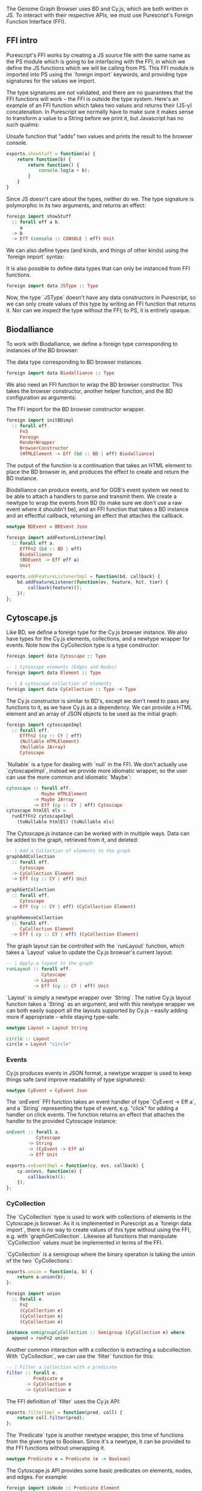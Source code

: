 # * Interfacing with existing JS
#+begin_comment

TODO this chapter requires more reasoning;
     all examples that are brought up should be directly
     relevant to the hypothesis.
     for example, I don't think BDEvent applies; it doesn't deserve more than two sentences,
     and and we shouldn't bash on the reader too much about newtypes.
     Same with FFI examples in general. Show one impl + foreign import per module,
     then focus on the actual PS interface.

Idea: Move solid newtype arguments to FFI intro, and then bring up one example for BD and Cy resp.
TODO need to be more consistent in what code is shown from both modules
TODO refer to code blocks via labels
TODO Add captions to code blocks

Code smells (barely applies):
Primitive obsession

TODO: write about the changes made to BD (i.e. modularized renderers, wrapRenderer)

#+end_comment

The Genome Graph Browser uses BD and Cy.js, which are both written in JS.
To interact with their respective APIs, we must use Purescript's Foreign
Function Interface (FFI).

** FFI intro
Purescript's FFI works by creating a JS source file with the same name
as the PS module which is going to be interfacing with the FFI, in
which we define the JS functions which we will be calling from PS.
This FFI module is imported into PS using the `foreign import`
keywords, and providing type signatures for the values we import.

The type signatures are not validated, and there are no guarantees
that the FFI functions will work -- the FFI is outside the type system.
Here's an example of an FFI function which takes two values and
returns their (JS-y) concatenation. In Purescript we normally have
to make sure it makes sense to transform a value to a String before
we print it, but Javascript has no such qualms:

# TODO: this might be a *terrible* example... typewise and everything

#+caption: Unsafe function that "adds" two values and prints the result to the browser console.
#+name: code:bdcy-js-untyped-example
#+BEGIN_SRC javascript
exports.showStuff = function(a) {
    return function(b) {
        return function() {
            console.log(a + b);
        }
    }
}
#+END_SRC

Since JS doesn't care about the types, neither do we. The type signature
is polymorphic in its two arguments, and returns an effect:
# TODO make sure caption exports correctly
# TODO remove row on 0.12 release
#+caption: The type signature for importing the function defined in [[code:bdcy-js-untyped-example]]
#          to Purescript.
#+name: code:bdcy-purs-typed-example-1
#+BEGIN_SRC purescript
foreign import showStuff
  :: forall eff a b.
     a
  -> b
  -> Eff (console :: CONSOLE | eff) Unit
#+END_SRC

We can also define types (and kinds, and things of other kinds) using the
`foreign import` syntax:

# TODO this should be inline, or at least not a full-on code block figure
#+caption: It is also possible to define data types that can only be instanced from FFI functions.
#+NAME: code:bdcy-purs-typed-example-2
#+BEGIN_SRC purescript
foreign import data JSType :: Type
#+END_SRC

Now, the type `JSType` doesn't have any data constructors in Purescript,
so we can only create values of this type by writing an FFI function that
returns it. Nor can we inspect the type without the FFI; to PS, it is
entirely opaque.

** Biodalliance
# TODO remove effects on 0.12 release

To work with Biodalliance, we define a foreign type corresponding to
instances of the BD browser:

# TODO this should be inline, or at least not a full-on code block figure
#+caption: The data type corresponding to BD browser instances.
#+NAME: code:bdcy-bd-types-1
#+BEGIN_SRC purescript :tangle yes :file BDCY.purs :prologue Imports/BDCY.purs
foreign import data Biodalliance :: Type
#+END_SRC

We also need an FFI function to wrap the BD browser constructor. This takes
the browser constructor, another helper function, and the BD configuration
as arguments:

# TODO this one needs to be reformatted
# TODO initBDimpl or just initBD? The latter makes more sense I think.
#      the whole point is to make the FFI as small as possible;
#
#+caption: The FFI import for the BD browser constructor wrapper.
#+NAME: code:bdcy-bd-init
#+BEGIN_SRC purescript
foreign import initBDimpl
  :: forall eff.
     Fn3
     Foreign
     RenderWrapper
     BrowserConstructor
     (HTMLElement -> Eff (bd :: BD | eff) Biodalliance)
#+END_SRC



The output of the function is a continuation that takes an HTML element to
place the BD browser in, and produces the effect to create and return the BD instance.

Biodalliance can produce events, and for GGB's event system we need to be
able to attach a handlers to parse and transmit them. We create a newtype
to wrap the events from BD (to make sure we don't use a raw event where
it shouldn't be), and an FFI function that takes a BD instance and an effectful callback,
returning an effect that attaches the callback.

# TODO this one needs to be reformatted
#+NAME: code:bdcy-bd-events-purs
#+BEGIN_SRC purescript
newtype BDEvent = BDEvent Json

foreign import addFeatureListenerImpl
  :: forall eff a.
     EffFn2 (bd :: BD | eff)
     Biodalliance
     (BDEvent -> Eff eff a)
     Unit
#+END_SRC

# TODO this one needs to be reformatted
#+NAME: code:bdcy-bd-events-purs-ffi
#+BEGIN_SRC javascript
exports.addFeatureListenerImpl = function(bd, callback) {
    bd.addFeatureListener(function(ev, feature, hit, tier) {
        callback(feature)();
    });
};
#+END_SRC

# TODO maybe some more of the interface


** Cytoscape.js
Like BD, we define a foreign type for the Cy.js browser instance. We also
have types for the Cy.js elements, collections, and a newtype wrapper
for events. Note how the CyCollection type is a type constructor:

#+NAME: code:bdcy-cy-types-1
#+BEGIN_SRC purescript :tangle yes :file BDCY.purs :prologue Imports/BDCY.purs
foreign import data Cytoscape :: Type

-- | Cytoscape elements (Edges and Nodes)
foreign import data Element :: Type

-- | A cytoscape collection of elements
foreign import data CyCollection :: Type -> Type
#+END_SRC


#+BEGIN_SRC purescript :tangle yes :file BDCY.purs :prologue Imports/BDCY.purs :exports none
foreign import data CY :: Effect
#+END_SRC

The Cy.js constructor is similar to BD's, except we don't need to pass any
functions to it, as we have Cy.js as a dependency. We can provide a HTML
element and an array of JSON objects to be used as the initial graph:

#+NAME: code:bdcy-cytoscapeImpl
#+BEGIN_SRC purescript
foreign import cytoscapeImpl
  :: forall eff.
     EffFn2 (cy :: CY | eff)
     (Nullable HTMLElement)
     (Nullable JArray)
     Cytoscape
#+END_SRC


# To simplify things, we use this definition when type-checking the report
#+BEGIN_SRC purescript :tangle yes :file BDCY.purs :prologue Imports/BDCY.purs :exports none
cytoscapeImpl
  :: forall eff.
     EffFn2 (cy :: CY | eff)
     (Nullable HTMLElement)
     (Nullable JArray)
     Cytoscape
cytoscapeImpl = unsafeCoerce unit
#+END_SRC

`Nullable` is a type for dealing with `null` in the FFI. We don't actually
use `cytoscapeImpl`, instead we provide more idiomatic wrapper, so the user
can use the more common and idiomatic `Maybe`:

# TODO this one needs to be reformatted
# TODO explain runEffFn2 (or remove example)
#+NAME: code:bdcy-cytoscape
#+BEGIN_SRC purescript :tangle yes :file BDCY.purs :prologue Imports/BDCY.purs
cytoscape :: forall eff.
             Maybe HTMLElement
          -> Maybe JArray
          -> Eff (cy :: CY | eff) Cytoscape
cytoscape htmlEl els =
  runEffFn2 cytoscapeImpl
    (toNullable htmlEl) (toNullable els)
#+END_SRC

The Cytoscape.js instance can be worked with in multiple ways. Data can be
added to the graph, retrieved from it, and deleted:

# TODO this one needs to be reformatted
#+NAME: code:bdcy-cytoscape-graph-1
#+BEGIN_SRC purescript
-- | Add a Collection of elements to the graph
graphAddCollection
  :: forall eff.
     Cytoscape
  -> CyCollection Element
  -> Eff (cy :: CY | eff) Unit

graphGetCollection
  :: forall eff.
     Cytoscape
  -> Eff (cy :: CY | eff) (CyCollection Element)

graphRemoveCollection
  :: forall eff.
     CyCollection Element
  -> Eff ( cy :: CY | eff) (CyCollection Element)
#+END_SRC

The graph layout can be controlled with the `runLayout` function, which
takes a `Layout` value to update the Cy.js browser's current layout:

#+NAME: code:bdcy-cytoscape-layout-1
#+BEGIN_SRC purescript
-- | Apply a layout to the graph
runLayout :: forall eff.
             Cytoscape
          -> Layout
          -> Eff (cy :: CY | eff) Unit
#+END_SRC

`Layout` is simply a newtype wrapper over `String`. The native Cy.js
layout function takes a `String` as an argument, and with this newtype wrapper
we can both easily support all the layouts supported by Cy.js -- easily
adding more if appropriate -- while staying type-safe.

#+NAME: code:bdcy-cytoscape-layout-2
#+BEGIN_SRC purescript
newtype Layout = Layout String

circle :: Layout
circle = Layout "circle"
#+END_SRC

*** Events
# WIP Events

Cy.js produces events in JSON format, a newtype wrapper is used to keep things safe
(and improve readability of type signatures):

#+NAME: code:bdcy-cytoscape-event-1
#+BEGIN_SRC purescript
newtype CyEvent = CyEvent Json
#+END_SRC

# TODO actually should be CyEvent -> Eff Unit? problem in GGB code
The `onEvent` FFI function takes an event handler of type `CyEvent -> Eff a`,
and a `String` representing the type of event, e.g. "click" for adding a
handler on click events. The function returns an effect that attaches
the handler to the provided Cytoscape instance:

#+NAME: code:bdcy-cytoscape-event-2
#+BEGIN_SRC purescript
onEvent :: forall a.
           Cytoscape
        -> String
        -> (CyEvent -> Eff a)
        -> Eff Unit
#+END_SRC

#+NAME: code:bdcy-cytoscape-event-3
#+BEGIN_SRC javascript
exports.onEventImpl = function(cy, evs, callback) {
    cy.on(evs, function(e) {
        callback(e)();
    });
};
#+END_SRC


*** CyCollection

The `CyCollection` type is used to work with collections of elements in the
Cytoscape.js browser. As it is implemented in Purescript as a `foreign data import`,
there is no way to create values of this type without using the FFI, e.g.
with `graphGetCollection`. Likewise all functions that manipulate `CyCollection` values
must be implemented in terms of the FFI.

# WIP Semigroup etc.
`CyCollection` is a semigroup where the binary operation is taking the union of
the two `CyCollections`:

#+NAME: code:bdcy-cytoscape-union-1
#+BEGIN_SRC javascript
exports.union = function(a, b) {
    return a.union(b);
};
#+END_SRC

# TODO this one needs to be reformatted
# TODO this one is probably also superfluous. This whole section should only be a page, if that.
#+NAME: code:bdcy-cytoscape-union-2
#+BEGIN_SRC purescript
foreign import union
  :: forall e.
     Fn2
     (CyCollection e)
     (CyCollection e)
     (CyCollection e)

instance semigroupCyCollection :: Semigroup (CyCollection e) where
  append = runFn2 union
#+END_SRC

Another common interaction with a collection is extracting a subcollection. With `CyCollection`,
we can use the `filter` function for this:

#+NAME: code:bdcy-cytoscape-filter-1
#+BEGIN_SRC purescript
-- | Filter a collection with a predicate
filter :: forall e.
          Predicate e
       -> CyCollection e
       -> CyCollection e
#+END_SRC

The FFI definition of `filter` uses the Cy.js API:

#+NAME: code:bdcy-cytoscape-filter-2
#+BEGIN_SRC javascript
exports.filterImpl = function(pred, coll) {
    return coll.filter(pred);
};
#+END_SRC

The `Predicate` type is another newtype wrapper, this time of functions from the
given type to Boolean. Since it's a newtype, it can be provided to the FFI functions
without unwrapping it.

#+NAME: code:bdcy-cytoscape-predicate-1
#+BEGIN_SRC purescript
newtype Predicate e = Predicate (e -> Boolean)
#+END_SRC

The Cytoscape.js API provides some basic predicates on elements, nodes, and edges.
For example:

#+NAME: code:bdcy-cytoscape-predicate-2
#+BEGIN_SRC purescript
foreign import isNode :: Predicate Element
foreign import isEdge :: Predicate Element
#+END_SRC

`Predicates` are `contravariant` in their argument, meaning they can be `contramapped`
over, which can be seen as the opposite of normal, `covariant` functors. This is
done by precomposing the `Predicate` with a function `(a -> e)`. For example,
if we have some `Predicate Json`, i.e. a function from JSON values to Boolean,
we can contramap the `elementJson` function over it, ending up with a `Predicate Element`.
This lets us filter the Cytoscape graph with all the powerful JSON parsing tools
at our disposal.

# TODO better example
#+NAME: code:bdcy-cytoscape-predicate-3
#+BEGIN_SRC purescript
hasName :: Predicate Json
hasName = Predicate f
  where f json = maybe false (const true) $ json ^? _Object <<< ix "name"

elemHasName :: Predicate Element
elemHasName = elementJson >$< hasName
#+END_SRC

`Predicate` is also an instance of the `HeytingAlgebra` typeclass. This lets
us combine `Predicates` using the normal Boolean logic combinators such as
`&&` and `||`:

#+NAME: code:bdcy-cytoscape-predicate-4
#+BEGIN_SRC purescript
namedNodeOrEdge :: Predicate Element
namedNodeOrEdge = (elemHasName && isNode) || isEdge
#+END_SRC


**** Tests

# WIP
`CyCollection` is unit tested to help ensure that the graph operations work
as expected. For example, the edges and nodes from a graph should both
be subsets of the graph:

# TODO this one needs to be reformatted
#+NAME: code:bdcy-cytoscape-tests-1
#+BEGIN_SRC purescript
let edges = filter isEdge eles
    nodes = filter isNode eles
when (not $ eles `contains` edges) (fail "Graph doesn't contain its edges")
when (not $ eles `contains` nodes) (fail "Graph doesn't contain its nodes")
#+END_SRC

Conversely, the union of the edges and nodes should be equal to the
original graph, and this should be commutative:

#+NAME: code:bdcy-cytoscape-tests-1
#+BEGIN_SRC purescript
(edges <> nodes) `shouldEqual` eles
(nodes <> edges) `shouldEqual` eles
(edges <> nodes) `shouldEqual` (nodes <> edges)
#+END_SRC


** Summary
# TODO summary
